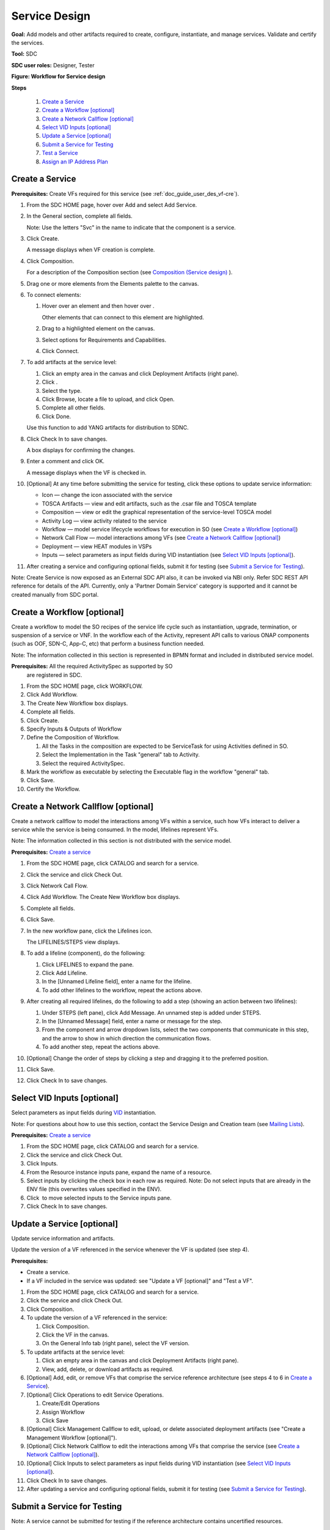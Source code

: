 .. This work is licensed under a Creative Commons Attribution 4.0
.. International License. http://creativecommons.org/licenses/by/4.0
.. Copyright 2019 ONAP Contributors. All rights reserved.

.. _doc_guide_user_des_ser-des:

Service Design
==============

**Goal:** Add models and other artifacts required to create, configure,
instantiate, and manage services. Validate and certify the services.

**Tool:** SDC

**SDC user roles:** Designer, Tester

|image1|

**Figure: Workflow for Service design**

**Steps**

   #. `Create a Service`_
   #. `Create a Workflow [optional]`_
   #. `Create a Network Callflow [optional]`_
   #. `Select VID Inputs [optional]`_
   #. `Update a Service [optional]`_
   #. `Submit a Service for Testing`_
   #. `Test a Service`_
   #. `Assign an IP Address Plan`_

Create a Service
----------------

**Prerequisites:** Create VFs required for this service (see :ref:`doc_guide_user_des_vf-cre`).

#. From the SDC HOME page, hover over Add and select Add Service.
#. In the General section, complete all fields.

   Note: Use the letters "Svc" in the name to indicate that the
   component is a service.

#. Click Create.

   A message displays when VF creation is complete.

#. Click Composition.

   For a description of the Composition section (see \ `Composition
   (Service design) <https://wiki.onap.org/x/lIwP>`__ ).

#. Drag one or more elements from the Elements palette to the canvas.
#. To connect elements:

   #. Hover over an element and then hover over \ |image2|.

      Other elements that can connect to this element are highlighted.

   #. Drag to a highlighted element on the canvas.
   #. Select options for Requirements and Capabilities.
   #. Click Connect.

#. To add artifacts at the service level:

   #. Click an empty area in the canvas and click Deployment Artifacts
      (right pane).
   #. Click \ |image3|.
   #. Select the type.
   #. Click Browse, locate a file to upload, and click Open.
   #. Complete all other fields.
   #. Click Done.

   Use this function to add YANG artifacts for distribution to SDNC.

#. Click Check In to save changes.

   A box displays for confirming the changes.

#. Enter a comment and click OK.

   A message displays when the VF is checked in.

#. [Optional] At any time before submitting the service for testing,
   click these options to update service information:

   -  Icon — change the icon associated with the service
   -  TOSCA Artifacts — view and edit artifacts, such as the .csar file
      and TOSCA template
   -  Composition — view or edit the graphical representation of the
      service-level TOSCA model
   -  Activity Log — view activity related to the service
   -  Workflow — model service lifecycle workflows for execution in SO
      (see `Create a Workflow [optional]`_)
   -  Network Call Flow — model interactions among VFs (see `Create a
      Network Callflow [optional]`_)
   -  Deployment — view HEAT modules in VSPs
   -  Inputs — select parameters as input fields during VID
      instantiation (see `Select VID Inputs [optional]`_).

#. After creating a service and configuring optional fields, submit it
   for testing (see `Submit a Service for Testing`_).

Note: Create Service is now exposed as an External SDC API also, it can be
invoked via NBI only. Refer SDC REST API reference for details of the API.
Currently, only a 'Partner Domain Service' category is supported 
and it cannot be created manually from SDC portal.

Create a Workflow [optional]
----------------------------

Create a workflow to model the SO recipes of the service life cycle such
as instantiation, upgrade, termination, or suspension of a service or
VNF. In the workflow each of the Activity, represent API calls to
various ONAP components (such as OOF, SDN-C, App-C, etc) that perform a
business function needed.

Note: The information collected in this section is represented in BPMN
format and included in distributed service model.

**Prerequisites:** All the required ActivitySpec as supported by SO
 are registered in SDC.

#. From the SDC HOME page, click WORKFLOW.
#. Click Add Workflow.
#. The Create New Workflow box displays.
#. Complete all fields.
#. Click Create.
#. Specify Inputs & Outputs of Workflow
#. Define the Composition of Workflow.

   #. All the Tasks in the composition are expected to be ServiceTask
      for using Activities defined in SO.
   #. Select the Implementation in the Task "general" tab to Activity.
   #. Select the required ActivitySpec.

#. Mark the workflow as executable by selecting the Executable flag in
   the workflow "general" tab.
#. Click Save.
#. Certify the Workflow.

Create a Network Callflow [optional]
------------------------------------

Create a network callflow to model the interactions among VFs within a
service, such how VFs interact to deliver a service while the service is
being consumed. In the model, lifelines represent VFs.

Note: The information collected in this section is not distributed with
the service model.

**Prerequisites:** `Create a service`_

#. From the SDC HOME page, click CATALOG and search for a service.
#. Click the service and click Check Out.
#. Click Network Call Flow.
#. Click Add Workflow.
   The Create New Workflow box displays.
#. Complete all fields.
#. Click Save.
#. In the new workflow pane, click the Lifelines icon.

   The LIFELINES/STEPS view displays.

#. To add a lifeline (component), do the following:

   #. Click LIFELINES to expand the pane.
   #. Click Add Lifeline.
   #. In the [Unnamed Lifeline field], enter a name for the lifeline.
   #. To add other lifelines to the workflow, repeat the actions above.

#. After creating all required lifelines, do the following to add a step
   (showing an action between two lifelines):

   #. Under STEPS (left pane), click Add Message.
      An unnamed step is added under STEPS.
   #. In the [Unnamed Message] field, enter a name or message for the
      step.
   #. From the component and arrow dropdown lists, select the two
      components that communicate in this step, and the arrow to show in
      which direction the communication flows.
   #. To add another step, repeat the actions above.

#. [Optional] Change the order of steps by clicking a step and dragging
   it to the preferred position.
#. Click Save.
#. Click Check In to save changes.

Select VID Inputs [optional]
----------------------------

Select parameters as input fields during
`VID <https://wiki.onap.org/display/DW/Glossary#Glossary-VID>`__
instantiation.

Note: For questions about how to use this section, contact the Service
Design and Creation team (see \ `Mailing
Lists <https://wiki.onap.org/display/DW/Mailing+Lists>`__).

**Prerequisites:** `Create a service`_

#. From the SDC HOME page, click CATALOG and search for a service.
#. Click the service and click Check Out.
#. Click Inputs.
#. From the Resource instance inputs pane, expand the name of a
   resource.
#. Select inputs by clicking the check box in each row as required.
   Note: Do not select inputs that are already in the ENV file (this
   overwrites values specified in the ENV).
#. Click \ |image4| to move selected inputs to the Service inputs pane.
#. Click Check In to save changes.

Update a Service [optional]
---------------------------

Update service information and artifacts.

Update the version of a VF referenced in the service whenever the VF is
updated (see step 4).

**Prerequisites:**

-  Create a service.
-  If a VF included in the service was updated: see "Update a VF
   [optional]" and "Test a VF".

#. From the SDC HOME page, click CATALOG and search for a service.
#. Click the service and click Check Out.
#. Click Composition.
#. To update the version of a VF referenced in the service:

   #. Click Composition.
   #. Click the VF in the canvas.
   #. On the General Info tab (right pane), select the VF version.

#. To update artifacts at the service level:

   #. Click an empty area in the canvas and click Deployment Artifacts
      (right pane).
   #. View, add, delete, or download artifacts as required.

#. [Optional] Add, edit, or remove VFs that comprise the service
   reference architecture (see steps 4 to 6 in \ `Create a Service`_).
#. [Optional] Click Operations to edit Service Operations.

   #. Create/Edit Operations
   #. Assign Workflow
   #. Click Save

#. [Optional] Click Management Callflow to edit, upload, or delete
   associated deployment artifacts (see "Create a Management Workflow [optional]").
#. [Optional] Click Network Callflow to edit the interactions among VFs
   that comprise the service (see `Create a Network Callflow [optional]`_).
#. [Optional] Click Inputs to select parameters as input fields during
   VID instantiation (see `Select VID Inputs [optional]`_).
#. Click Check In to save changes.
#. After updating a service and configuring optional fields, submit it
   for testing (see `Submit a Service for Testing`_).

Submit a Service for Testing
----------------------------

Note: A service cannot be submitted for testing if the reference
architecture contains uncertified resources.

**Prerequisites:** `Create a Service`_

#. When a service is ready for testing, click CATALOG and search for the
   service.
#. Click the service and click Submit for Testing.
   A box displays for sending a message to the testers.
#. Enter a message for the testers asking that they begin service
   certification and click OK.

   The default mail client launches with a draft email containing the
   message from step 2.

#. Add the email addresses of the people on the Certification Group with
   the Tester role and send the email.

Test a Service
--------------

Test the design and associated artifacts of a service.

**Prerequisites:** `Submit a Service for Testing`_.

#. Sign in to SDC as a Tester.
#. From the HOME page, select Ready For Testing under Active Projects.
#. In the right pane, click the service to test.
#. Click Start Testing.
#. Test the service.
#. When testing is complete, click Accept.

Assign an IP Address Plan
-------------------------

Assigning an IP address plan is specific to each OpenECOMP installation.
The object: to assign a Service's key to a "plan" for allocating IP
addresses.

.. |image1| image:: media/design_service_workflow.png
.. |image2| image:: media/design_asdccanvas_connect_elements.png
.. |image3| image:: media/design_service_adddeploymentartifact.png
.. |image4| image:: media/design_service_inputs_move.png
